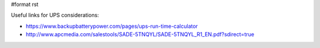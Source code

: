 #format rst

Useful links for UPS considerations:

* https://www.backupbatterypower.com/pages/ups-run-time-calculator

* http://www.apcmedia.com/salestools/SADE-5TNQYL/SADE-5TNQYL_R1_EN.pdf?sdirect=true

